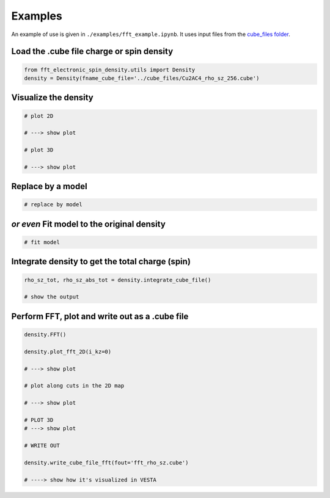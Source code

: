 Examples
==========================

An example of use is given in ``./examples/fft_example.ipynb``. It uses input files from the `cube_files folder <https://github.com/liborsold/fft_electronic_spin_density/tree/master/cube_files>`_.

.. fft_electronic_spin_density example image
.. image::
   ./_static/images/example_of_use.png
   :width: 800px
   :align: center



Load the .cube file charge or spin density
-------------------------------------------------------------------

.. code-block:: python

    from fft_electronic_spin_density.utils import Density
    density = Density(fname_cube_file='../cube_files/Cu2AC4_rho_sz_256.cube')


Visualize the density
-------------------------------------------------------------------

.. code-block:: python

    # plot 2D

    # ---> show plot

    # plot 3D

    # ---> show plot


Replace by a model
-------------------------------------------------------------------

.. code-block:: python

    # replace by model


*or even* Fit model to the original density 
-------------------------------------------------------------------

.. code-block:: python

    # fit model


Integrate density to get the total charge (spin)
-------------------------------------------------------------------

.. code-block:: python

    rho_sz_tot, rho_sz_abs_tot = density.integrate_cube_file()

    # show the output
    

Perform FFT, plot and write out as a .cube file
-------------------------------------------------------------------

.. code-block:: python

    density.FFT()

    density.plot_fft_2D(i_kz=0)

    # ---> show plot

    # plot along cuts in the 2D map
    
    # ---> show plot

    # PLOT 3D
    # ---> show plot

    # WRITE OUT

    density.write_cube_file_fft(fout='fft_rho_sz.cube')

    # ----> show how it's visualized in VESTA



    



